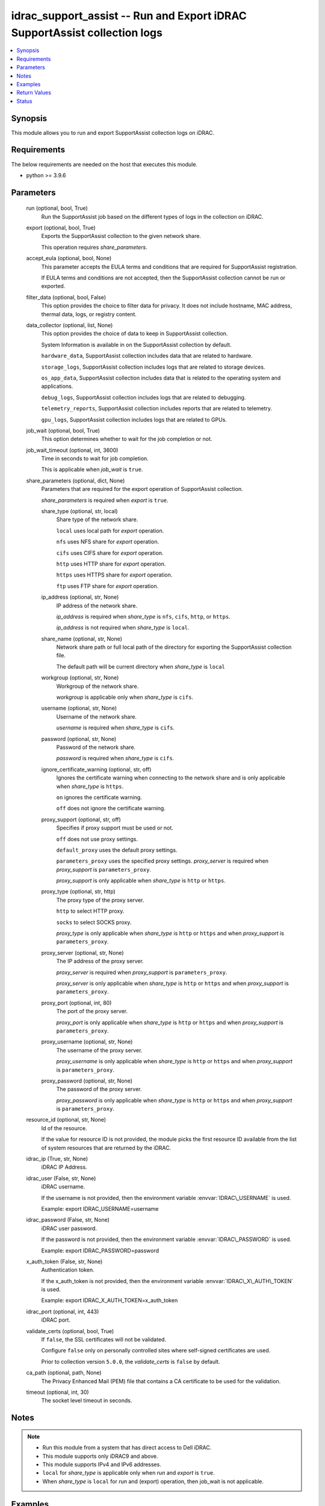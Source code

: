 .. _idrac_support_assist_module:


idrac_support_assist -- Run and Export iDRAC SupportAssist collection logs
==========================================================================

.. contents::
   :local:
   :depth: 1


Synopsis
--------

This module allows you to run and export SupportAssist collection logs on iDRAC.



Requirements
------------
The below requirements are needed on the host that executes this module.

- python \>= 3.9.6



Parameters
----------

  run (optional, bool, True)
    Run the SupportAssist job based on the different types of logs in the collection on iDRAC.


  export (optional, bool, True)
    Exports the SupportAssist collection to the given network share.

    This operation requires \ :emphasis:`share\_parameters`\ .


  accept_eula (optional, bool, None)
    This parameter accepts the EULA terms and conditions that are required for SupportAssist registration.

    If EULA terms and conditions are not accepted, then the SupportAssist collection cannot be run or exported.


  filter_data (optional, bool, False)
    This option provides the choice to filter data for privacy. It does not include hostname, MAC address, thermal data, logs, or registry content.


  data_collector (optional, list, None)
    This option provides the choice of data to keep in SupportAssist collection.

    System Information is available in on the SupportAssist collection by default.

    \ :literal:`hardware\_data`\ , SupportAssist collection includes data that are related to hardware.

    \ :literal:`storage\_logs`\ , SupportAssist collection includes logs that are related to storage devices.

    \ :literal:`os\_app\_data`\ , SupportAssist collection includes data that is related to the operating system and applications.

    \ :literal:`debug\_logs`\ , SupportAssist collection includes logs that are related to debugging.

    \ :literal:`telemetry\_reports`\ , SupportAssist collection includes reports that are related to telemetry.

    \ :literal:`gpu\_logs`\ , SupportAssist collection includes logs that are related to GPUs.


  job_wait (optional, bool, True)
    This option determines whether to wait for the job completion or not.


  job_wait_timeout (optional, int, 3600)
    Time in seconds to wait for job completion.

    This is applicable when \ :emphasis:`job\_wait`\  is \ :literal:`true`\ .


  share_parameters (optional, dict, None)
    Parameters that are required for the export operation of SupportAssist collection.

    \ :emphasis:`share\_parameters`\  is required when \ :emphasis:`export`\  is \ :literal:`true`\ .


    share_type (optional, str, local)
      Share type of the network share.

      \ :literal:`local`\  uses local path for \ :emphasis:`export`\  operation.

      \ :literal:`nfs`\  uses NFS share for \ :emphasis:`export`\  operation.

      \ :literal:`cifs`\  uses CIFS share for \ :emphasis:`export`\  operation.

      \ :literal:`http`\  uses HTTP share for \ :emphasis:`export`\  operation.

      \ :literal:`https`\  uses HTTPS share for \ :emphasis:`export`\  operation.

      \ :literal:`ftp`\  uses FTP share for \ :emphasis:`export`\  operation.


    ip_address (optional, str, None)
      IP address of the network share.

      \ :emphasis:`ip\_address`\  is required when \ :emphasis:`share\_type`\  is \ :literal:`nfs`\ , \ :literal:`cifs`\ , \ :literal:`http`\ , or \ :literal:`https`\ .

      \ :emphasis:`ip\_address`\  is not required when \ :emphasis:`share\_type`\  is \ :literal:`local`\ .


    share_name (optional, str, None)
      Network share path or full local path of the directory for exporting the SupportAssist collection file.

      The default path will be current directory when \ :emphasis:`share\_type`\  is \ :literal:`local`\ 


    workgroup (optional, str, None)
      Workgroup of the network share.

      \ :emphasis:`workgroup`\  is applicable only when \ :emphasis:`share\_type`\  is \ :literal:`cifs`\ .


    username (optional, str, None)
      Username of the network share.

      \ :emphasis:`username`\  is required when \ :emphasis:`share\_type`\  is \ :literal:`cifs`\ .


    password (optional, str, None)
      Password of the network share.

      \ :emphasis:`password`\  is required when \ :emphasis:`share\_type`\  is \ :literal:`cifs`\ .


    ignore_certificate_warning (optional, str, off)
      Ignores the certificate warning when connecting to the network share and is only applicable when \ :emphasis:`share\_type`\  is \ :literal:`https`\ .

      \ :literal:`on`\  ignores the certificate warning.

      \ :literal:`off`\  does not ignore the certificate warning.


    proxy_support (optional, str, off)
      Specifies if proxy support must be used or not.

      \ :literal:`off`\  does not use proxy settings.

      \ :literal:`default\_proxy`\  uses the default proxy settings.

      \ :literal:`parameters\_proxy`\  uses the specified proxy settings. \ :emphasis:`proxy\_server`\  is required when \ :emphasis:`proxy\_support`\  is \ :literal:`parameters\_proxy`\ .

      \ :emphasis:`proxy\_support`\  is only applicable when \ :emphasis:`share\_type`\  is \ :literal:`http`\  or \ :literal:`https`\ .


    proxy_type (optional, str, http)
      The proxy type of the proxy server.

      \ :literal:`http`\  to select HTTP proxy.

      \ :literal:`socks`\  to select SOCKS proxy.

      \ :emphasis:`proxy\_type`\  is only applicable when \ :emphasis:`share\_type`\  is \ :literal:`http`\  or \ :literal:`https`\  and when \ :emphasis:`proxy\_support`\  is \ :literal:`parameters\_proxy`\ .


    proxy_server (optional, str, None)
      The IP address of the proxy server.

      \ :emphasis:`proxy\_server`\  is required when \ :emphasis:`proxy\_support`\  is \ :literal:`parameters\_proxy`\ .

      \ :emphasis:`proxy\_server`\  is only applicable when \ :emphasis:`share\_type`\  is \ :literal:`http`\  or \ :literal:`https`\  and when \ :emphasis:`proxy\_support`\  is \ :literal:`parameters\_proxy`\ .


    proxy_port (optional, int, 80)
      The port of the proxy server.

      \ :emphasis:`proxy\_port`\  is only applicable when \ :emphasis:`share\_type`\  is \ :literal:`http`\  or \ :literal:`https`\  and when \ :emphasis:`proxy\_support`\  is \ :literal:`parameters\_proxy`\ .


    proxy_username (optional, str, None)
      The username of the proxy server.

      \ :emphasis:`proxy\_username`\  is only applicable when \ :emphasis:`share\_type`\  is \ :literal:`http`\  or \ :literal:`https`\  and when \ :emphasis:`proxy\_support`\  is \ :literal:`parameters\_proxy`\ .


    proxy_password (optional, str, None)
      The password of the proxy server.

      \ :emphasis:`proxy\_password`\  is only applicable when \ :emphasis:`share\_type`\  is \ :literal:`http`\  or \ :literal:`https`\  and when \ :emphasis:`proxy\_support`\  is \ :literal:`parameters\_proxy`\ .



  resource_id (optional, str, None)
    Id of the resource.

    If the value for resource ID is not provided, the module picks the first resource ID available from the list of system resources that are returned by the iDRAC.


  idrac_ip (True, str, None)
    iDRAC IP Address.


  idrac_user (False, str, None)
    iDRAC username.

    If the username is not provided, then the environment variable \ :envvar:`IDRAC\_USERNAME`\  is used.

    Example: export IDRAC\_USERNAME=username


  idrac_password (False, str, None)
    iDRAC user password.

    If the password is not provided, then the environment variable \ :envvar:`IDRAC\_PASSWORD`\  is used.

    Example: export IDRAC\_PASSWORD=password


  x_auth_token (False, str, None)
    Authentication token.

    If the x\_auth\_token is not provided, then the environment variable \ :envvar:`IDRAC\_X\_AUTH\_TOKEN`\  is used.

    Example: export IDRAC\_X\_AUTH\_TOKEN=x\_auth\_token


  idrac_port (optional, int, 443)
    iDRAC port.


  validate_certs (optional, bool, True)
    If \ :literal:`false`\ , the SSL certificates will not be validated.

    Configure \ :literal:`false`\  only on personally controlled sites where self-signed certificates are used.

    Prior to collection version \ :literal:`5.0.0`\ , the \ :emphasis:`validate\_certs`\  is \ :literal:`false`\  by default.


  ca_path (optional, path, None)
    The Privacy Enhanced Mail (PEM) file that contains a CA certificate to be used for the validation.


  timeout (optional, int, 30)
    The socket level timeout in seconds.





Notes
-----

.. note::
   - Run this module from a system that has direct access to Dell iDRAC.
   - This module supports only iDRAC9 and above.
   - This module supports IPv4 and IPv6 addresses.
   - \ :literal:`local`\  for \ :emphasis:`share\_type`\  is applicable only when \ :emphasis:`run`\  and \ :emphasis:`export`\  is \ :literal:`true`\ .
   - When \ :emphasis:`share\_type`\  is \ :literal:`local`\  for \ :emphasis:`run`\  and (export) operation, then job\_wait is not applicable.




Examples
--------

.. code-block:: yaml+jinja

    
    ---
    - name: Accept the EULA and run and export the SupportAssist Collection to local path
      dellemc.openmanage.idrac_support_assist:
        hostname: "192.168.0.1"
        username: "username"
        password: "password"
        accept_eula: true
        ca_path: "path/to/ca_file"
        data_collector: ["debug_logs", "hardware_data", "os_app_data", "storage_logs"]
        share_parameters:
          share_type: "local"
          share_path: "/opt/local/support_assist_collections/"

    - name: Run the SupportAssist Collection with with custom data_to_collect with filter_data
      dellemc.openmanage.idrac_support_assist:
        hostname: "192.168.0.1"
        username: "username"
        password: "password"
        ca_path: "path/to/ca_file"
        export: false
        filter_data: true
        data_collector: ["debug_logs", "hardware_data"]

    - name: Run and export the SupportAssist Collection to HTTPS share
      dellemc.openmanage.idrac_support_assist:
        hostname: "192.168.0.1"
        username: "username"
        password: "password"
        ca_path: "path/to/ca_file"
        data_collector: ["hardware_data"]
        share_parameters:
          share_type: "HTTPS"
          ignore_certificate_warning: "on"
          share_name: "/share_path/support_assist_collections"
          ip_address: "192.168.0.2"

    - name: Run and export the SupportAssist Collection to NFS share
      dellemc.openmanage.idrac_support_assist:
        hostname: "192.168.0.1"
        username: "username"
        password: "password"
        ca_path: "path/to/ca_file"
        data_collector: ["debug_logs"]
        share_parameters:
          share_type: "NFS"
          share_name: "nfsshare/support_assist_collections/"
          ip_address: "192.168.0.3"

    - name: Export the last SupportAssist Collection to CIFS share
      dellemc.openmanage.idrac_support_assist:
        hostname: "192.168.0.1"
        username: "username"
        password: "password"
        ca_path: "path/to/ca_file"
        run: false
        share_parameters:
          share_type: "NFS"
          share_name: "/cifsshare/support_assist_collections/"
          ip_address: "192.168.0.4"

    - name: Export the last SupportAssist Collection to HTTPS share via proxy
      dellemc.openmanage.idrac_support_assist:
        hostname: "192.168.0.1"
        username: "username"
        password: "password"
        ca_path: "path/to/ca_file"
        run: false
        share_parameters:
          share_type: "HTTPS"
          share_name: "/share_path/support_assist_collections"
          ignore_certificate_warning: "on"
          ip_address: "192.168.0.2"
          proxy_support: parameters_proxy
          proxy_type: http
          proxy_server: "192.168.0.5"
          proxy_port: 1080
          proxy_username: "proxy_user"
          proxy_password: "proxy_password"



Return Values
-------------

msg (always, str, Successfully ran and exported the SupportAssist collection.)
  Status of the SupportAssist operation.


job_details (For run and export operations, dict, {'ActualRunningStartTime': '2024-07-08T01:50:54', 'ActualRunningStopTime': '2024-07-08T01:56:45', 'CompletionTime': '2024-07-08T01:56:45', 'Description': 'Job Instance', 'EndTime': None, 'Id': 'JID_XXXXXXXXXXXX', 'JobState': 'Completed', 'JobType': 'SACollectExportHealthData', 'Message': 'The SupportAssist Collection and Transmission Operation is completed successfully.', 'MessageArgs': [], 'MessageArgs@odata.count': 0, 'MessageId': 'SRV088', 'Name': 'SupportAssist Collection', 'PercentComplete': 100, 'StartTime': '2024-07-08T01:50:54', 'TargetSettingsURI': None})
  Returns the output for status of the job.


error_info (on HTTP error, dict, {'error': {'code': 'Base.1.12.GeneralError', 'message': 'A general error has occurred. See ExtendedInfo for more information.', '@Message.ExtendedInfo': [{'Message': 'Unable to start the operation because the SupportAssist End User License Agreement (EULA) is not accepted.', 'MessageArgs': [], 'MessageArgs@odata.count': 0, 'MessageId': 'IDRAC.2.8.SRV085', 'RelatedProperties': [], 'RelatedProperties@odata.count': 0, 'Resolution': 'Accept the SupportAssist End User License Agreement (EULA) by navigating to the SupportAssist page on the iDRAC GUI.', 'Severity': 'Warning'}]}})
  Details of the HTTP Error.





Status
------





Authors
~~~~~~~

- Shivam Sharma(@ShivamSh3)

